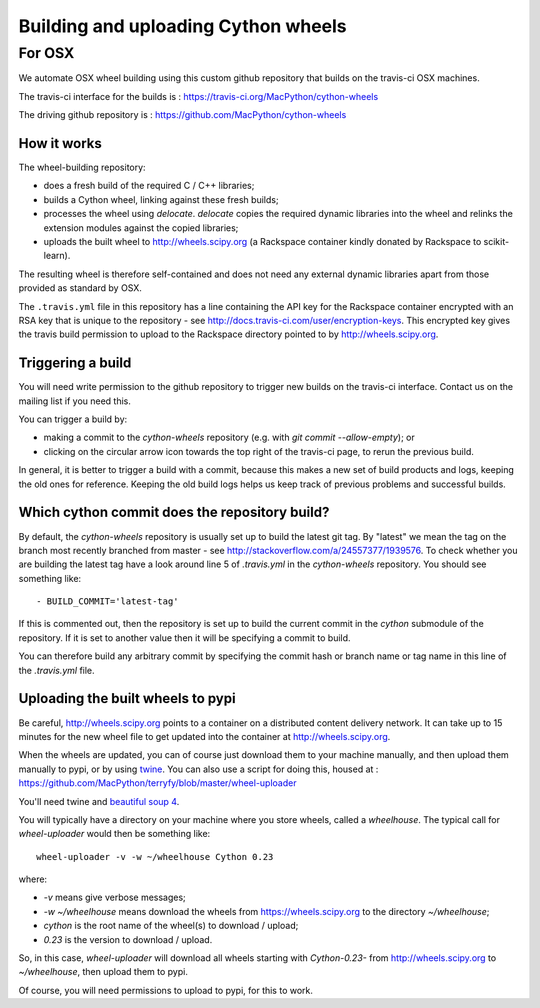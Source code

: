 ####################################
Building and uploading Cython wheels
####################################

*******
For OSX
*******

We automate OSX wheel building using this custom github repository that builds
on the travis-ci OSX machines.

The travis-ci interface for the builds is :
https://travis-ci.org/MacPython/cython-wheels

The driving github repository is :
https://github.com/MacPython/cython-wheels

How it works
============

The wheel-building repository:

* does a fresh build of the required C / C++ libraries;
* builds a Cython wheel, linking against these fresh builds;
* processes the wheel using `delocate`. `delocate` copies the required dynamic
  libraries into the wheel and relinks the extension modules against the
  copied libraries;
* uploads the built wheel to http://wheels.scipy.org (a Rackspace container
  kindly donated by Rackspace to scikit-learn).

The resulting wheel is therefore self-contained and does not need any external
dynamic libraries apart from those provided as standard by OSX.

The ``.travis.yml`` file in this repository has a line containing the API key
for the Rackspace container encrypted with an RSA key that is unique to the
repository - see http://docs.travis-ci.com/user/encryption-keys.  This
encrypted key gives the travis build permission to upload to the Rackspace
directory pointed to by http://wheels.scipy.org.

Triggering a build
==================

You will need write permission to the github repository to trigger new builds
on the travis-ci interface.  Contact us on the mailing list if you need this.

You can trigger a build by:

* making a commit to the `cython-wheels` repository (e.g. with `git
  commit --allow-empty`); or
* clicking on the circular arrow icon towards the top right of the travis-ci
  page, to rerun the previous build.

In general, it is better to trigger a build with a commit, because this makes
a new set of build products and logs, keeping the old ones for reference.
Keeping the old build logs helps us keep track of previous problems and
successful builds.

Which cython commit does the repository build?
===============================================

By default, the `cython-wheels` repository is usually set up to build
the latest git tag.  By "latest" we mean the tag on the branch most recently
branched from master - see http://stackoverflow.com/a/24557377/1939576. To
check whether you are building the latest tag have a look around line 5 of
`.travis.yml` in the `cython-wheels` repository.  You should see something
like::

    - BUILD_COMMIT='latest-tag'

If this is commented out, then the repository is set up to build the current
commit in the `cython` submodule of the repository.  If it is set to
another value then it will be specifying a commit to build.

You can therefore build any arbitrary commit by specifying the commit hash or
branch name or tag name in this line of the `.travis.yml` file.

Uploading the built wheels to pypi
==================================

Be careful, http://wheels.scipy.org points to a container on a distributed
content delivery network.  It can take up to 15 minutes for the new wheel file
to get updated into the container at http://wheels.scipy.org.

When the wheels are updated, you can of course just download them to your
machine manually, and then upload them manually to pypi, or by using
twine_.  You can also use a script for doing this, housed at :
https://github.com/MacPython/terryfy/blob/master/wheel-uploader

You'll need twine and `beautiful soup 4 <bs4>`_.

You will typically have a directory on your machine where you store wheels,
called a `wheelhouse`.   The typical call for `wheel-uploader` would then
be something like::

    wheel-uploader -v -w ~/wheelhouse Cython 0.23

where:

* `-v` means give verbose messages;
* `-w ~/wheelhouse` means download the wheels from https://wheels.scipy.org to
  the directory `~/wheelhouse`;
* `cython` is the root name of the wheel(s) to download / upload;
* `0.23` is the version to download / upload.

So, in this case, `wheel-uploader` will download all wheels starting with
`Cython-0.23-` from http://wheels.scipy.org to `~/wheelhouse`, then upload
them to pypi.

Of course, you will need permissions to upload to pypi, for this to work.

.. _twine: https://pypi.python.org/pypi/twine
.. _bs4: https://pypi.python.org/pypi/beautifulsoup4
.. _delocate: https://pypi.python.org/pypi/delocate
